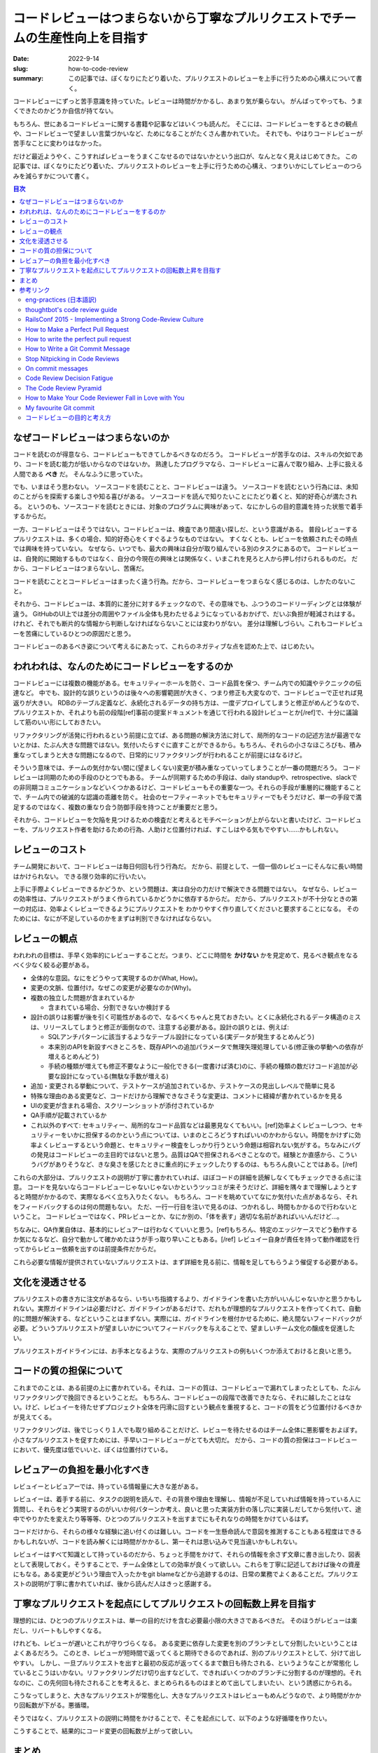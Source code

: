 コードレビューはつまらないから丁寧なプルリクエストでチームの生産性向上を目指す
################################################################################

:date: 2022-9-14
:slug: how-to-code-review
:summary: この記事では、ぼくなりにたどり着いた、プルリクエストのレビューを上手に行うための心構えについて書く。

コードレビューにずっと苦手意識を持っていた。レビューは時間がかかるし、あまり気が乗らない。
がんばってやっても、うまくできたのかどうか自信が持てない。

もちろん、世にあるコードレビューに関する書籍や記事などはいくつも読んだ。
そこには、コードレビューをするときの観点や、コードレビューで望ましい言葉づかいなど、ためになることがたくさん書かれていた。
それでも、やはりコードレビューが苦手なことに変わりはなかった。

だけど最近ようやく、こうすればレビューをうまくこなせるのではないかという出口が、なんとなく見えはじめてきた。
この記事では、ぼくなりにたどり着いた、プルリクエストのレビューを上手に行うための心構え、つまりいかにしてレビューのつらみを減らすかについて書く。

.. contents:: 目次

なぜコードレビューはつまらないのか
=====================================

コードを読むのが得意なら、コードレビューもできてしかるべきなのだろう。
コードレビューが苦手なのは、スキルの欠如であり、コードを読む能力が低いからなのではないか。
熟達したプログラマなら、コードレビューに喜んで取り組み、上手に扱える人間である **べき** だ。
そんなふうに思っていた。

でも、いまはそう思わない。
ソースコードを読むことと、コードレビューは違う。
ソースコードを読むという行為には、未知のことがらを探索する楽しさや知る喜びがある。
ソースコードを読んで知りたいことにたどり着くと、知的好奇心が満たされる。
というのも、ソースコードを読むときには、対象のプログラムに興味があって、なにかしらの目的意識を持った状態で着手するからだ。

一方、コードレビューはそうではない。コードレビューは、検査であり間違い探しだ、という意識がある。
普段レビューするプルリクエストは、多くの場合、知的好奇心をくすぐるようなものではない。
すくなくとも、レビューを依頼されたその時点では興味を持っていない。
なぜなら、いつでも、最大の興味は自分が取り組んでいる別のタスクにあるので。
コードレビューは、自発的に開始するものではなく、自分の今現在の興味とは関係なく、いまこれを見ろと人から押し付けられるものだ。
だから、コードレビューはつまらないし、苦痛だ。

コードを読むこととコードレビューはまったく違う行為。だから、コードレビューをつまらなく感じるのは、しかたのないこと。

それから、コードレビューは、本質的に差分に対するチェックなので、その意味でも、ふつうのコードリーディングとは体験が違う。
GitHubのUI上では差分の周囲やファイル全体も見わたせるようになっているおかげで、だいぶ負担が軽減されはする。
けれど、それでも断片的な情報から判断しなければならないことには変わりがない。
差分は理解しづらい。これもコードレビューを苦痛にしているひとつの原因だと思う。

コードレビューのあるべき姿について考えるにあたって、これらのネガティブな点を認めた上で、はじめたい。

われわれは、なんのためにコードレビューをするのか
=================================================

コードレビューには複数の機能がある。セキュリティーホールを防ぐ、コード品質を保つ、チーム内での知識やテクニックの伝達など。
中でも、設計的な誤りというのは後々への影響範囲が大きく、つまり修正も大変なので、コードレビューで正せれば見返りが大きい。
RDBのテーブル定義など、永続化されるデータの持ち方は、一度デプロイしてしまうと修正がめんどうなので、プルリクエストか、それよりも前の段階[ref]事前の提案ドキュメントを通じて行われる設計レビューとか[/ref]で、十分に議論して筋のいい形にしておきたい。

リファクタリングが活発に行われるという前提に立てば、ある問題の解決方法に対して、局所的なコードの記述方法が最適でないとかは、たぶん大きな問題ではない。気付いたらすぐに直すことができるから。もちろん、それらの小さなほころびも、積み重なってしまうと大きな問題になるので、日常的にリファクタリングが行われることが前提にはなるけど。

そういう意味では、チームの気付かない間に(望ましくない)変更が積み重なっていってしまうことが一番の問題だろう。
コードレビューは同期のための手段のひとつでもある。
チームが同期するための手段は、daily standupや、retrospective、slackでの非同期コミュニケーションなどいくつかあるけど、コードレビューもその重要な一つ。それらの手段が重層的に機能することで、チーム内での破滅的な認識の乖離を防ぐ。
社会のセーフティーネットでもセキュリティーでもそうだけど、単一の手段で満足するのではなく、複数の重なり合う防御手段を持つことが重要だと思う。

それから、コードレビューを欠陥を見つけるための検査だと考えるとモチベーションが上がらないと書いたけど、コードレビューを、プルリクエスト作者を助けるための行為、人助けと位置付ければ、すこしはやる気もでやすい……かもしれない。

レビューのコスト
==========================

チーム開発において、コードレビューは毎日何回も行う行為だ。
だから、前提として、一個一個のレビューにそんなに長い時間はかけられない。
できる限り効率的に行いたい。

上手に手際よくレビューできるかどうか、という問題は、実は自分の力だけで解決できる問題ではない。
なぜなら、レビューの効率性は、プルリクエストがうまく作られているかどうかに依存するからだ。
だから、プルリクエストが不十分なときの第一の対応は、効率よくレビューできるようにプルリクエストを
わかりやすく作り直してくださいと要求することになる。
そのためには、なにが不足しているのかをまずは判別できなければならない。

レビューの観点
=================

われわれの目標は、手早く効率的にレビューすることだ。つまり、どこに時間を **かけない** かを見定めて、見るべき観点をなるべく少なく絞る必要がある。

* 全体的な意図。なにをどうやって実現するのか(What, How)。
* 変更の文脈、位置付け。なぜこの変更が必要なのか(Why)。
* 複数の独立した問題が含まれているか

  * 含まれている場合、分割できないか検討する

* 設計の誤りは影響が後を引く可能性があるので、なるべくちゃんと見ておきたい。とくに永続化されるデータ構造のミスは、リリースしてしまうと修正が面倒なので、注意する必要がある。設計の誤りとは、例えば:

  * SQLアンチパターンに該当するようなテーブル設計になっている(実データが発生するとめんどう)
  * 本来別のAPIを新設すべきところを、既存APIへの追加パラメータで無理矢理処理している(修正後の挙動への依存が増えるとめんどう)
  * 手続の種類が増えても修正不要なように一般化できる(一度書けば済む)のに、手続の種類の数だけコード追加が必要な設計になっている(無駄な手数が増える)

* 追加・変更される挙動について、テストケースが追加されているか、テストケースの見出しレベルで簡単に見る
* 特殊な理由のある変更など、コードだけから理解できなさそうな変更は、コメントに経緯が書かれているかを見る
* UIの変更が含まれる場合、スクリーンショットが添付されているか
* QA手順が記載されているか
* これ以外のすべて: セキュリティー、局所的なコード品質などは最悪見なくてもいい。[ref]効率よくレビューしつつ、セキュリティーをいかに担保するのかという点については、いまのところどうすればいいのかわからない。時間をかけずに効率よくレビューするという命題と、セキュリティー検査をしっかり行うという命題は相容れない気がする。ちなみにバグの発見はコードレビューの主目的ではないと思う。品質はQAで担保されるべきことなので。経験とか直感から、こういうバグがありそうなど、きな臭さを感じたときに重点的にチェックしたりするのは、もちろん良いことではある。[/ref]

これらの大部分は、プルリクエストの説明が丁寧に書かれていれば、ほぼコードの詳細を読解しなくてもチェックできる点に注意。
コードを見ないならコードレビューじゃないじゃないかというツッコミが来そうだけど、詳細を隅々まで理解しようとすると時間がかかるので、実際なるべく立ち入りたくない。
もちろん、コードを眺めていてなにか気付いた点があるなら、それをフィードバックするのは何の問題もない。
ただ、一行一行目を注いで見るのは、つかれるし、時間もかかるので行わないということ。
コードレビューではなく、PRレビューとか、なにか別の、「体を表す」適切な名前があればいいんだけど…。

ちなみに、QA作業自体は、基本的にレビュアーは行わなくていいと思う。[ref]もちろん、特定のエッジケースでどう動作するか気になるなど、自分で動かして確かめたほうが手っ取り早いこともある。[/ref] レビュイー自身が責任を持って動作確認を行ってからレビュー依頼を出すのは前提条件だからだ。

これら必要な情報が提供されていないプルリクエストは、まず詳細を見る前に、情報を足してもらうよう催促する必要がある。

文化を浸透させる
=================

プルリクエストの書き方に注文があるなら、いちいち指摘するより、ガイドラインを書いた方がいいんじゃないかと思うかもしれない。実際ガイドラインは必要だけど、ガイドラインがあるだけで、だれもが理想的なプルリクエストを作ってくれて、自動的に問題が解決する、などということはまずない。実際には、ガイドラインを根付かせるために、絶え間ないフィードバックが必要。どういうプルリクエストが望ましいかについてフィードバックを与えることで、望ましいチーム文化の醸成を促進したい。

プルリクエストガイドラインには、お手本となるような、実際のプルリクエストの例もいくつか添えておけると良いと思う。

コードの質の担保について
===========================

これまでのことは、ある前提の上に書かれている。それは、コードの質は、コードレビューで漏れてしまったとしても、たぶんリファクタリングで挽回できるということだ。
もちろん、コードレビューの段階で改善できたなら、それに越したことはない。けど、レビュイーを待たせずプロジェクト全体を円滑に回すという観点を重視すると、コードの質をどう位置付けるべきかが見えてくる。

リファクタリングは、後でじっくり１人でも取り組めることだけど、レビューを待たせるのはチーム全体に悪影響をおよぼす。
小さなプルリクエストを促すためには、手早いコードレビューがとても大切だ。
だから、コードの質の担保はコードレビューにおいて、優先度は低でいいと、ぼくは位置付けている。

レビュアーの負担を最小化すべき
================================

レビュイーとレビュアーでは、持っている情報量に大きな差がある。

レビュイーは、着手する前に、タスクの説明を読んで、その背景や理由を理解し、情報が不足していれば情報を持っている人に質問し、それらをどう実現するのがいいか何パターンか考え、良いと思った実装方針の落し穴に実装しだしてから気付いて、途中でやりかたを変えたり等等等、ひとつのプルリクエストを出すまでにもそれなりの時間をかけているはず。

コードだけから、それらの様々な経験に追い付くのは難しい。コードを一生懸命読んで意図を推測することもある程度はできるかもしれないが、コードを読み解くには時間がかかるし、第一それは思い込みで見当違いかもしれない。

レビュイーはすべて知識として持っているのだから、ちょっと手間をかけて、それらの情報を余さず文章に書き出したり、図表として表現しておく。そうすることで、チーム全体としての効率が良くって欲しい。これらを丁寧に記述しておけば後々の資産にもなる。ある変更がどういう理由で入ったかをgit blameなどから追跡するのは、日常の業務でよくあることだ。プルリクエストの説明が丁寧に書かれていれば、後から読んだ人はきっと感謝する。

丁寧なプルリクエストを起点にしてプルリクエストの回転数上昇を目指す
==================================================================

理想的には、ひとつのプルリクエストは、単一の目的だけを含む必要最小限の大きさであるべきだ。
そのほうがレビューは楽だし、リバートもしやすくなる。

けれども、レビューが遅いとこれが守りづらくなる。
ある変更に依存した変更を別のブランチとして分割したいということはよくあるだろう。
このとき、レビューが短時間で返ってくると期待できるのであれば、別のプルリクエストとして、分けて出しやすい。
しかし、一旦プルリクエストを出すと最初の反応が返ってくるまで数日も待たされる、というようなことが常態化
しているとこうはいかない。リファクタリングだけ切り出すなどして、できればいくつかのブランチに分割するのが理想的。それなのに、この先何回も待たされることを考えると、まとめられるものはまとめて出してしまいたい、という誘惑にかられる。

こうなってしまうと、大きなプルリクエストが常態化し、大きなプルリクエストはレビューもめんどうなので、より時間がかかり回転数が下がる。悪循環。

そうではなく、プルリクエストの説明に時間をかけることで、そこを起点にして、以下のような好循環を作りたい。

.. image:: {static}/images/how_to_code_review/fine_cycle.jpg
   :align: center
   :alt: 理解しやすいプルリクエスト → 手早いレビュー →手早いマージ → 小さなプルリクエスト →(小さいので)理解しやすいプルリクエスト

こうすることで、結果的にコード変更の回転数が上がって欲しい。

まとめ
=======

* コードレビューがつまらないのは、その性質からして自然なこと
* コードレビューは、チームの同期を取るための手段のひとつ
* レビューの効率は、プルリクエストの質に依存する
* フィードバックによって文化を浸透させることを目指す
* コードの質はコードレビューに加えて、リファクタリングでもカバーできる
* レビュイーとレビュアーは持っている情報量がまったく違うので、ギャップを埋めるためにレビュイーが努力すべき

参考リンク
=============

`eng-practices <https://google.github.io/eng-practices/>`_ (`日本語訳 <https://fujiharuka.github.io/google-eng-practices-ja/>`_)
-----------------------------------------------------------------------------------------------------------------------------------

Googleのパッチの出しかた及びコードレビューのしかたについてのガイドライン。コードレビューまわりのあれこれについて網羅的に書かれている。必読。

`thoughtbot's code review guide <https://github.com/thoughtbot/guides/tree/main/code-review>`_
-------------------------------------------------------------------------------------------------

レビューでのやりとりについて良く言われる基本的なことが箇条書きで書かれている。この一文が好き "Remember that you are here to provide feedback, not to be a gatekeeper." 「あなたはフィードバックするためにレビューしているのであって、欠陥を阻止するのが目的ではないことを忘れないこと」

`RailsConf 2015 - Implementing a Strong Code-Review Culture <https://www.youtube.com/watch?v=PJjmw9TRB7s>`_
--------------------------------------------------------------------------------------------------------------

thoughtbotのDerek Priorさんによる講演。コードレビューが嫌いだったPriorさんが、いかにして好きになれたのか。コードレビューは何のためにあるのか。結果よりもプロセスが大切である。コードレビューは、コードを説明する場ではなく、コードについて議論する場である。コードレビューの質を上げるためには背景の説明が大切。等等等。

`How to Make a Perfect Pull Request <https://betterprogramming.pub/how-to-make-a-perfect-pull-request-3578fb4c112>`_
-----------------------------------------------------------------------------------------------------------------------

どのようなプルリクエストが迅速にマージされるかという分析。Whyをコメントに書く、小さなプルリクエストを出す、プルリクエストの説明を明確に記述する、など。

`How to write the perfect pull request <https://github.blog/2015-01-21-how-to-write-the-perfect-pull-request/>`_
---------------------------------------------------------------------------------------------------------------------

GitHub公式ブログの記事。どのようにプルリクエストを行うべきについての簡潔な説明。

`How to Write a Git Commit Message <https://cbea.ms/git-commit/>`_
-----------------------------------------------------------------------

コミットメッセージの書き方についての記事だけど、なぜWhyを書く必要があるのか説明されている。

`Stop Nitpicking in Code Reviews <https://blog.danlew.net/2021/02/23/stop-nitpicking-in-code-reviews/>`_
-----------------------------------------------------------------------------------------------------------

完璧主義のコードレビューはいいことないという話

`On commit messages <http://who-t.blogspot.com/2009/12/on-commit-messages.html>`_
---------------------------------------------------------------------------------------

コミットメッセージの書き方指南だけど、プルリクエストにも適用できると思う。なぜこの変更が必要なのか。どのようにそれを実現するのか。この変更によってどんな効用が得られるのか。読み手に文脈を提供しないのは経済的な損失。

`Code Review Decision Fatigue <https://tylercipriani.com/blog/2022/03/12/code-review-procrastination-and-clarity/>`_
------------------------------------------------------------------------------------------------------------------------

コードレビューが精神的にとても消耗する行為であり、それがレビューの先送りを招くことを指摘している。

`The Code Review Pyramid <https://www.morling.dev/blog/the-code-review-pyramid/>`_
-----------------------------------------------------------------------------------------

コードレビューでどこにより時間をかけるべきか。後々の変更が大変な部分に時間をかけて、後々簡単に変更できることには時間をかけない。

`How to Make Your Code Reviewer Fall in Love with You <https://mtlynch.io/code-review-love/>`_
--------------------------------------------------------------------------------------------------

レビュアーの時間を尊重せよ。レビュアーがレビューに割く時間は、彼・彼女らが自分のコードを書けたはずの時間だ。レビュアーのために書き手ができることが網羅されている。質の高いレビューをしてもらうためにレビュイーができることはたくさんある。

`My favourite Git commit <https://dhwthompson.com/2019/my-favourite-git-commit>`_
-------------------------------------------------------------------------------------

コミットメッセージにおける背景の説明がなぜ重要なのか。背景の説明をどのように書けばいいのかを上手に説明してくれている。これらはもちろんプルリクエストについても同じことが言える。

`コードレビューの目的と考え方 <https://osak.hatenablog.jp/entry/code-review-objectives-and-howto>`_
---------------------------------------------------------------------------------------------------------

よくあるコードレビュー指南とくらべて、人間の弱さとか精神的な面にまで踏み込んでいる点ですばらしいエントリ。既存文献もよく踏まえた上でのまとめにもなっているので大変勉強になる。


